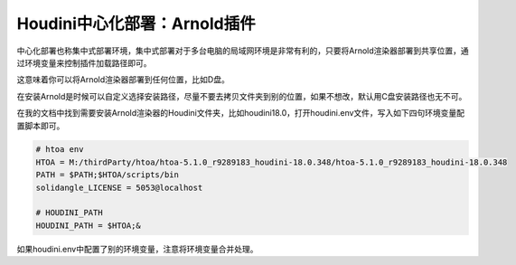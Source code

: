 =================================
Houdini中心化部署：Arnold插件
=================================

中心化部署也称集中式部署环境，集中式部署对于多台电脑的局域网环境是非常有利的，只要将Arnold渲染器部署到共享位置，通过环境变量来控制插件加载路径即可。

这意味着你可以将Arnold渲染器部署到任何位置，比如D盘。

在安装Arnold是时候可以自定义选择安装路径，尽量不要去拷贝文件夹到别的位置，如果不想改，默认用C盘安装路径也无不可。

在我的文档中找到需要安装Arnold渲染器的Houdini文件夹，比如houdini18.0，打开houdini.env文件，写入如下四句环境变量配置脚本即可。

.. code-block:: bash

    # htoa env
    HTOA = M:/thirdParty/htoa/htoa-5.1.0_r9289183_houdini-18.0.348/htoa-5.1.0_r9289183_houdini-18.0.348
    PATH = $PATH;$HTOA/scripts/bin
    solidangle_LICENSE = 5053@localhost

    # HOUDINI_PATH
    HOUDINI_PATH = $HTOA;&

如果houdini.env中配置了别的环境变量，注意将环境变量合并处理。
